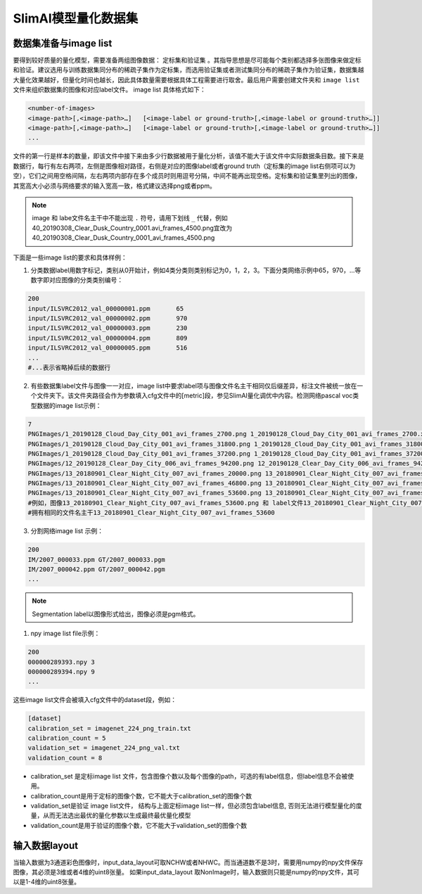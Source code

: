 ====================
SlimAI模型量化数据集
====================

数据集准备与image list
======================

要得到较好质量的量化模型，需要准备两组图像数据： ``定标集和验证集`` 。其指导思想是尽可能每个类别都选择多张图像来做定标和验证。建议选用与训练数据集同分布的稀疏子集作为定标集，而选用验证集或者测试集同分布的稀疏子集作为验证集，数据集越大量化效果越好，但量化时间也越长，因此具体数量需要根据具体工程需要进行取舍。最后用户需要创建文件夹和 ``image list`` 文件来组织数据集的图像和对应label文件。
image list 具体格式如下：

.. code-block:: shell

   <number-of-images>
   <image-path>[,<image-path>…]   [<image-label or ground-truth>[,<image-label or ground-truth>…]]
   <image-path>[,<image-path>…]   [<image-label or ground-truth>[,<image-label or ground-truth>…]]
   ...

文件的第一行是样本的数量，即该文件中接下来由多少行数据被用于量化分析，该值不能大于该文件中实际数据条目数。接下来是数据行，每行有左右两项，左侧是图像相对路径，右侧是对应的图像label或者ground truth（定标集的image list右侧项可以为空），它们之间用空格间隔，左右两项内部存在多个成员时则用逗号分隔，中间不能再出现空格。定标集和验证集里列出的图像，其宽高大小必须与网络要求的输入宽高一致，格式建议选择png或者ppm。

.. note::
   image 和 labe文件名主干中不能出现 ``.`` 符号，请用下划线 ``_`` 代替，例如40_20190308_Clear_Dusk_Country_0001.avi_frames_4500.png宜改为40_20190308_Clear_Dusk_Country_0001_avi_frames_4500.png

下面是一些image list的要求和具体样例：

1. 分类数据label用数字标记，类别从0开始计，例如4类分类则类别标记为0，1，2，3。下面分类网络示例中65，970，...等数字即对应图像的分类类别编号：

.. code-block:: shell

   200
   input/ILSVRC2012_val_00000001.ppm       65
   input/ILSVRC2012_val_00000002.ppm       970
   input/ILSVRC2012_val_00000003.ppm       230
   input/ILSVRC2012_val_00000004.ppm       809
   input/ILSVRC2012_val_00000005.ppm       516
   ...
   #...表示省略掉后续的数据行

2. 有些数据集label文件与图像一一对应，image list中要求label项与图像文件名主干相同仅后缀差异，标注文件被统一放在一个文件夹下。该文件夹路径会作为参数填入cfg文件中的[metric]段，参见SlimAI量化调优中内容。检测网络pascal voc类型数据的image list示例：

.. code-block:: shell

   7
   PNGImages/1_20190128_Cloud_Day_City_001_avi_frames_2700.png 1_20190128_Cloud_Day_City_001_avi_frames_2700.xml
   PNGImages/1_20190128_Cloud_Day_City_001_avi_frames_31800.png 1_20190128_Cloud_Day_City_001_avi_frames_31800.xml
   PNGImages/1_20190128_Cloud_Day_City_001_avi_frames_37200.png 1_20190128_Cloud_Day_City_001_avi_frames_37200.xml
   PNGImages/12_20190128_Clear_Day_City_006_avi_frames_94200.png 12_20190128_Clear_Day_City_006_avi_frames_94200.xml
   PNGImages/13_20180901_Clear_Night_City_007_avi_frames_20000.png 13_20180901_Clear_Night_City_007_avi_frames_20000.xml
   PNGImages/13_20180901_Clear_Night_City_007_avi_frames_46800.png 13_20180901_Clear_Night_City_007_avi_frames_46800.xml
   PNGImages/13_20180901_Clear_Night_City_007_avi_frames_53600.png 13_20180901_Clear_Night_City_007_avi_frames_53600.xml
   #例如，图像13_20180901_Clear_Night_City_007_avi_frames_53600.png 和 label文件13_20180901_Clear_Night_City_007_avi_frames_53600.xml
   #拥有相同的文件名主干13_20180901_Clear_Night_City_007_avi_frames_53600

3. 分割网络image list 示例：

.. code-block:: shell

   200
   IM/2007_000033.ppm GT/2007_000033.pgm
   IM/2007_000042.ppm GT/2007_000042.pgm
   ...

.. note::

   Segmentation label以图像形式给出，图像必须是pgm格式。

1. npy image list file示例：

.. code-block:: shell

   200
   000000289393.npy 3
   000000289394.npy 9
   ...

这些image list文件会被填入cfg文件中的dataset段，例如：

.. code-block:: shell

   [dataset]
   calibration_set = imagenet_224_png_train.txt
   calibration_count = 5
   validation_set = imagenet_224_png_val.txt
   validation_count = 8

- calibration_set 是定标image list 文件，包含图像个数以及每个图像的path，可选的有label信息，但label信息不会被使用。
- calibration_count是用于定标的图像个数，它不能大于calibration_set的图像个数
- validation_set是验证 image list文件， 结构与上面定标image list一样，但必须包含label信息, 否则无法进行模型量化的度量，从而无法选出最优的量化参数以生成最终最优量化模型
- validation_count是用于验证的图像个数，它不能大于validation_set的图像个数

输入数据layout
==============
当输入数据为3通道彩色图像时，input_data_layout可取NCHW或者NHWC。而当通道数不是3时，需要用numpy的npy文件保存图像，其必须是3维或者4维的uint8张量。
如果input_data_layout 取NonImage时，输入数据则只能是numpy的npy文件，其可以是1-4维的uint8张量。

